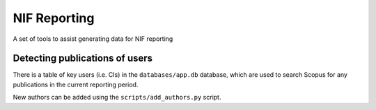 NIF Reporting
=============

A set of tools to assist generating data for NIF reporting

Detecting publications of users 
-------------------------------

There is a table of key users (i.e. CIs) in the ``databases/app.db`` database,
which are used to search Scopus for any publications in the current reporting
period.

New authors can be added using the ``scripts/add_authors.py`` script.